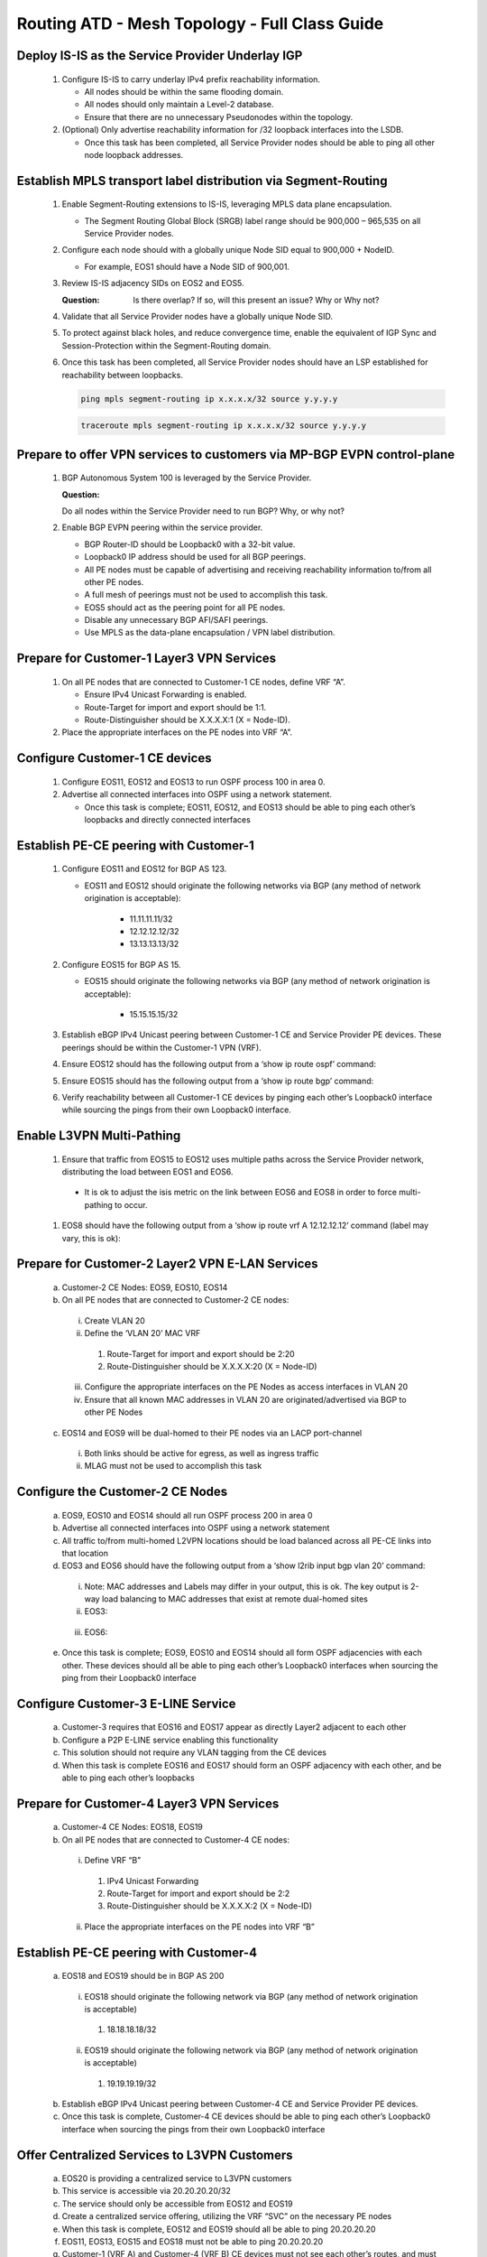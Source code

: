 Routing ATD - Mesh Topology - Full Class Guide
=====================================================

.. image:: ../../images/RATD-Topo-Image.png
   :align: center

==========================================================
Deploy IS-IS as the Service Provider Underlay IGP
==========================================================

   .. image:: ../../images/RATD-Section1+2-Image.png
      :align: center

   #. Configure IS-IS to carry underlay IPv4 prefix reachability information.
  
      - All nodes should be within the same flooding domain.
  
      - All nodes should only maintain a Level-2 database.
  
      - Ensure that there are no unnecessary Pseudonodes within the topology.
  
   #. (Optional) Only advertise reachability information for /32 loopback interfaces into the LSDB.
  
      - Once this task has been completed, all Service Provider nodes should be able to ping all other node loopback addresses.

=========================================================================
Establish MPLS transport label distribution via Segment-Routing
=========================================================================

   #. Enable Segment-Routing extensions to IS-IS, leveraging MPLS data plane encapsulation.

      - The Segment Routing Global Block (SRGB) label range should be 900,000 – 965,535 on all Service Provider nodes.
   
   #. Configure each node should with a globally unique Node SID equal to 900,000 + NodeID.
 
      - For example, EOS1 should have a Node SID of 900,001.
   
   #. Review IS-IS adjacency SIDs on EOS2 and EOS5.
 
      :Question:
         Is there overlap? If so, will this present an issue? Why or Why not?
   
   #. Validate that all Service Provider nodes have a globally unique Node SID.
   
   #. To protect against black holes, and reduce convergence time, enable the equivalent of IGP Sync and Session-Protection within the Segment-Routing domain.
   
   #. Once this task has been completed, all Service Provider nodes should have an LSP established for reachability between loopbacks.

      .. code-block:: text

       ping mpls segment-routing ip x.x.x.x/32 source y.y.y.y

      .. code-block:: text

       traceroute mpls segment-routing ip x.x.x.x/32 source y.y.y.y

==================================================================================
Prepare to offer VPN services to customers via MP-BGP EVPN control-plane
==================================================================================

   .. image:: ../../images/RATD-Section3-Image.png
      :align: center

   #. BGP Autonomous System 100 is leveraged by the Service Provider.

      :Question:
      Do all nodes within the Service Provider need to run BGP? Why, or why not?

   #. Enable BGP EVPN peering within the service provider.

      - BGP Router-ID should be Loopback0 with a 32-bit value.

      - Loopback0 IP address should be used for all BGP peerings.

      - All PE nodes must be capable of advertising and receiving reachability information to/from all other PE nodes.

      - A full mesh of peerings must not be used to accomplish this task.

      - EOS5 should act as the peering point for all PE nodes.

      - Disable any unnecessary BGP AFI/SAFI peerings.

      - Use MPLS as the data-plane encapsulation / VPN label distribution.

===================================================================================
Prepare for Customer-1 Layer3 VPN Services
===================================================================================

   .. image:: ../../images/RATD-Section4+5+6+7-Image.png
      :align: center
   
   #. On all PE nodes that are connected to Customer-1 CE nodes, define VRF “A”.
   
      - Ensure IPv4 Unicast Forwarding is enabled.
   
      - Route-Target for import and export should be 1:1.
   
      - Route-Distinguisher should be X.X.X.X:1 (X = Node-ID).
   
   #. Place the appropriate interfaces on the PE nodes into VRF “A”.

=========================================================================
Configure Customer-1 CE devices
=========================================================================
   
   #. Configure EOS11, EOS12 and EOS13 to run OSPF process 100 in area 0.
   
   #. Advertise all connected interfaces into OSPF using a network statement.
   
      - Once this task is complete; EOS11, EOS12, and EOS13 should be able to ping each other’s loopbacks and directly connected interfaces

=========================================================================
Establish PE-CE peering with Customer-1
=========================================================================
   
   #. Configure EOS11 and EOS12 for BGP AS 123.

      - EOS11 and EOS12 should originate the following networks via BGP (any method of network origination is acceptable):

         - 11.11.11.11/32

         - 12.12.12.12/32

         - 13.13.13.13/32
   
   #. Configure EOS15 for BGP AS 15.
   
      - EOS15 should originate the following networks via BGP (any method of network origination is acceptable):
   
         - 15.15.15.15/32
   
   #. Establish eBGP IPv4 Unicast peering between Customer-1 CE and Service Provider PE devices. These peerings should be within the Customer-1 VPN (VRF).
   
   #. Ensure EOS12 should has the following output from a ‘show ip route ospf’ command:

      .. image:: ../../images/RATD_Section6_Task_D.png
         :align: center   
   
   #. Ensure EOS15 should has the following output from a ‘show ip route bgp’ command:

      .. image:: ../../images/RATD_Section6_Task_E.png
         :align: center   
 
   #. Verify reachability between all Customer-1 CE devices by pinging each other’s Loopback0 interface while sourcing the pings from their own Loopback0 interface.

=========================================================================
Enable L3VPN Multi-Pathing
=========================================================================
  
   #.	Ensure that traffic from EOS15 to EOS12 uses multiple paths across the Service Provider network, distributing the load between EOS1 and EOS6.
  
      - It is ok to adjust the isis metric on the link between EOS6 and EOS8 in order to force multi-pathing to occur.
  
   #. EOS8 should have the following output from a ‘show ip route vrf A 12.12.12.12’ command (label may vary, this is ok):
  
      .. image:: ../../images/RATD_Section7_Task_C.png
         :align: center   

=========================================================================
Prepare for Customer-2 Layer2 VPN E-LAN Services
=========================================================================

   .. image:: ../../images/RATD-Section8+9.png
      :align: center
   
   a.	Customer-2 CE Nodes: EOS9, EOS10, EOS14
   
   b.	On all PE nodes that are connected to Customer-2 CE nodes:
   
      i.	Create VLAN 20
   
      ii.	Define the ‘VLAN 20’ MAC VRF
   
         1.	Route-Target for import and export should be 2:20
   
         2.	Route-Distinguisher should be X.X.X.X:20 (X = Node-ID)
   
      iii.	Configure the appropriate interfaces on the PE Nodes as access interfaces in VLAN 20
   
      iv.	Ensure that all known MAC addresses in VLAN 20 are originated/advertised via BGP to other PE Nodes
   
   c.	EOS14 and EOS9 will be dual-homed to their PE nodes via an LACP port-channel
   
      i.	Both links should be active for egress, as well as ingress traffic
   
      ii.	MLAG must not be used to accomplish this task

=========================================================================
Configure the Customer-2 CE Nodes
=========================================================================
 
   a.	EOS9, EOS10 and EOS14 should all run OSPF process 200 in area 0
 
   b.	Advertise all connected interfaces into OSPF using a network statement
 
   c.	All traffic to/from multi-homed L2VPN locations should be load balanced across all PE-CE links into that location
 
   d.	EOS3 and EOS6 should have the following output from a ‘show l2rib input bgp vlan 20’ command:	
 
      i.	Note: MAC addresses and Labels may differ in your output, this is ok. The key output is 2-way load balancing to MAC addresses that exist at remote dual-homed sites
 
      ii.	EOS3:
 
         .. image:: ../../images/RATD_Section9_Task_D_EOS3.png
            :align: center   
      
      iii.	EOS6:
      
         .. image:: ../../images/RATD_Section9_Task_D_EOS6.png
            :align: center

   e.	Once this task is complete; EOS9, EOS10 and EOS14 should all form OSPF adjacencies with each other. These devices should all be able to ping each other’s Loopback0 interfaces when sourcing the ping from their Loopback0 interface

=========================================================================
Configure Customer-3 E-LINE Service
=========================================================================

   .. image:: ../../images/RATD-Section10-Image.png
      :align: center

   a.	Customer-3 requires that EOS16 and EOS17 appear as directly Layer2 adjacent to each other
   
   b.	Configure a P2P E-LINE service enabling this functionality
   
   c.	This solution should not require any VLAN tagging from the CE devices
   
   d.	When this task is complete EOS16 and EOS17 should form an OSPF adjacency with each other, and be able to ping each other’s loopbacks

=========================================================================
Prepare for Customer-4 Layer3 VPN Services
=========================================================================

   .. image:: ../../images/RATD-Section11+12-Image.png
      :align: center
  
   a.	Customer-4 CE Nodes: EOS18, EOS19
  
   b.	On all PE nodes that are connected to Customer-4 CE nodes:
  
      i.	Define VRF “B”
  
         1.	IPv4 Unicast Forwarding
  
         2.	Route-Target for import and export should be 2:2
  
         3.	Route-Distinguisher should be X.X.X.X:2 (X = Node-ID)
  
      ii.	Place the appropriate interfaces on the PE nodes into VRF “B”

=========================================================================
Establish PE-CE peering with Customer-4
=========================================================================
 
   a.	EOS18 and EOS19 should be in BGP AS 200
   
      i.	EOS18 should originate the following network via BGP (any method of network origination is acceptable)
   
         1.	18.18.18.18/32
   
      ii.	EOS19 should originate the following network via BGP (any method of network origination is acceptable)
   
         1.	19.19.19.19/32
   
   b.	Establish eBGP IPv4 Unicast peering between Customer-4 CE and Service Provider PE devices.
   
   c.	Once this task is complete, Customer-4 CE devices should be able to ping each other’s Loopback0 interface when sourcing the pings from their own Loopback0 interface

=========================================================================
Offer Centralized Services to L3VPN Customers
=========================================================================

   .. image:: ../../images/RATD-Section13-Image.png
      :align: center
  
   a.	EOS20 is providing a centralized service to L3VPN customers
   
   b.	This service is accessible via 20.20.20.20/32
   
   c.	The service should only be accessible from EOS12 and EOS19
   
   d.	Create a centralized service offering, utilizing the VRF “SVC” on the necessary PE nodes
   
   e.	When this task is complete, EOS12 and EOS19 should all be able to ping 20.20.20.20
   
   f.	EOS11, EOS13, EOS15 and EOS18 must not be able to ping 20.20.20.20
   
   g.	Customer-1 (VRF A) and Customer-4 (VRF B) CE devices must not see each other’s routes, and must not be able to ping each other
   
   h.	ACLs must not be used to accomplish any part of this task
